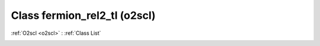 Class fermion_rel2_tl (o2scl)
=============================

:ref:`O2scl <o2scl>` : :ref:`Class List`

.. _fermion_rel2_tl:

.. doxygenclass:: o2scl::fermion_rel2_tl
